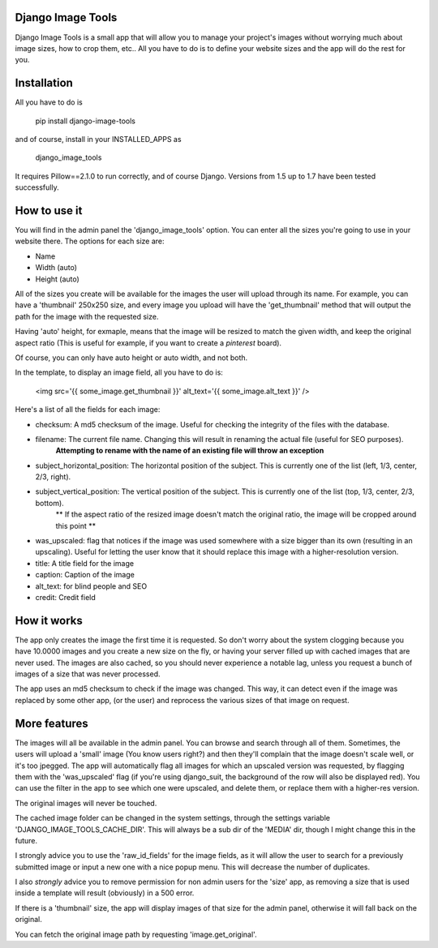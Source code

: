 ==================
Django Image Tools
==================

Django Image Tools is a small app that will allow you to manage your project's images without worrying much about image sizes, how to crop them, etc..
All you have to do is to define your website sizes and the app will do the rest for you.

============
Installation
============

All you have to do is 

    pip install django-image-tools

and of course, install in your INSTALLED_APPS as

    django_image_tools

It requires Pillow==2.1.0 to run correctly, and of course Django. Versions from 1.5 up to 1.7 have been tested successfully.

=============
How to use it
=============

You will find in the admin panel the 'django_image_tools' option. You can enter all the sizes you're going to use in your website there.
The options for each size are:

- Name
- Width  (auto)
- Height (auto)

All of the sizes you create will be available for the images the user will upload through its name.
For example, you can have a 'thumbnail' 250x250 size, and every image you upload will have the 'get_thumbnail' method that will output the path for the image with the requested size.

Having 'auto' height, for exmaple, means that the image will be resized to match the given width, and keep the original aspect ratio (This is useful for example, if you want to create a *pinterest* board).

Of course, you can only have auto height or auto width, and not both.

In the template, to display an image field, all you have to do is:

    <img src='{{ some_image.get_thumbnail }}' alt_text='{{ some_image.alt_text }}' />


Here's a list of all the fields for each image:

- checksum: A md5 checksum of the image. Useful for checking the integrity of the files with the database.
- filename: The current file name. Changing this will result in renaming the actual file (useful for SEO purposes).
        **Attempting to rename with the name of an existing file will throw an exception**
- subject_horizontal_position: The horizontal position of the subject. This is currently one of the list (left, 1/3, center, 2/3, right).
- subject_vertical_position: The vertical position of the subject. This is currently one of the list (top, 1/3, center, 2/3, bottom).
        ** If the aspect ratio of the resized image doesn't match the original ratio, the image will be cropped around this point **
- was_upscaled: flag that notices if the image was used somewhere with a size bigger than its own (resulting in an upscaling). Useful for letting the user know that it should replace this image with a higher-resolution version.
- title: A title field for the image
- caption: Caption of the image
- alt_text: for blind people and SEO
- credit: Credit field


============
How it works
============

The app only creates the image the first time it is requested. So don't worry about the system clogging because you have 10.0000 images and you create a new size on the fly, or having your server filled up with cached images that are never used.
The images are also cached, so you should never experience a notable lag, unless you request a bunch of images of a size that was never processed.

The app uses an md5 checksum to check if the image was changed. This way, it can detect even if the image was replaced by some other app, (or the user) and reprocess the various sizes of that image on request.

=============
More features
=============

The images will all be available in the admin panel. You can browse and search through all of them. 
Sometimes, the users will upload a 'small' image (You know users right?) and then they'll complain that the image doesn't scale well, or it's too jpegged. 
The app will automatically flag all images for which an upscaled version was requested, by flagging them with the 'was_upscaled' flag (if you're using django_suit, the background of the row will also be displayed red). You can use the filter in the app to see which one were upscaled, and delete them, or replace them with a higher-res version.

The original images will never be touched.

The cached image folder can be changed in the system settings, through the settings variable 'DJANGO_IMAGE_TOOLS_CACHE_DIR'. This will always be a sub dir of the 'MEDIA' dir, though I might change this in the future.

I strongly advice you to use the 'raw_id_fields' for the image fields, as it will allow the user to search for a previously submitted image or input a new one with a nice popup menu. This will decrease the number of duplicates.

I also *strongly* advice you to remove permission for non admin users for the 'size' app, as removing a size that is used inside a template will result (obviously) in a 500 error.

If there is a 'thumbnail' size, the app will display images of that size for the admin panel, otherwise it will fall back on the original.

You can fetch the original image path by requesting 'image.get_original'.
